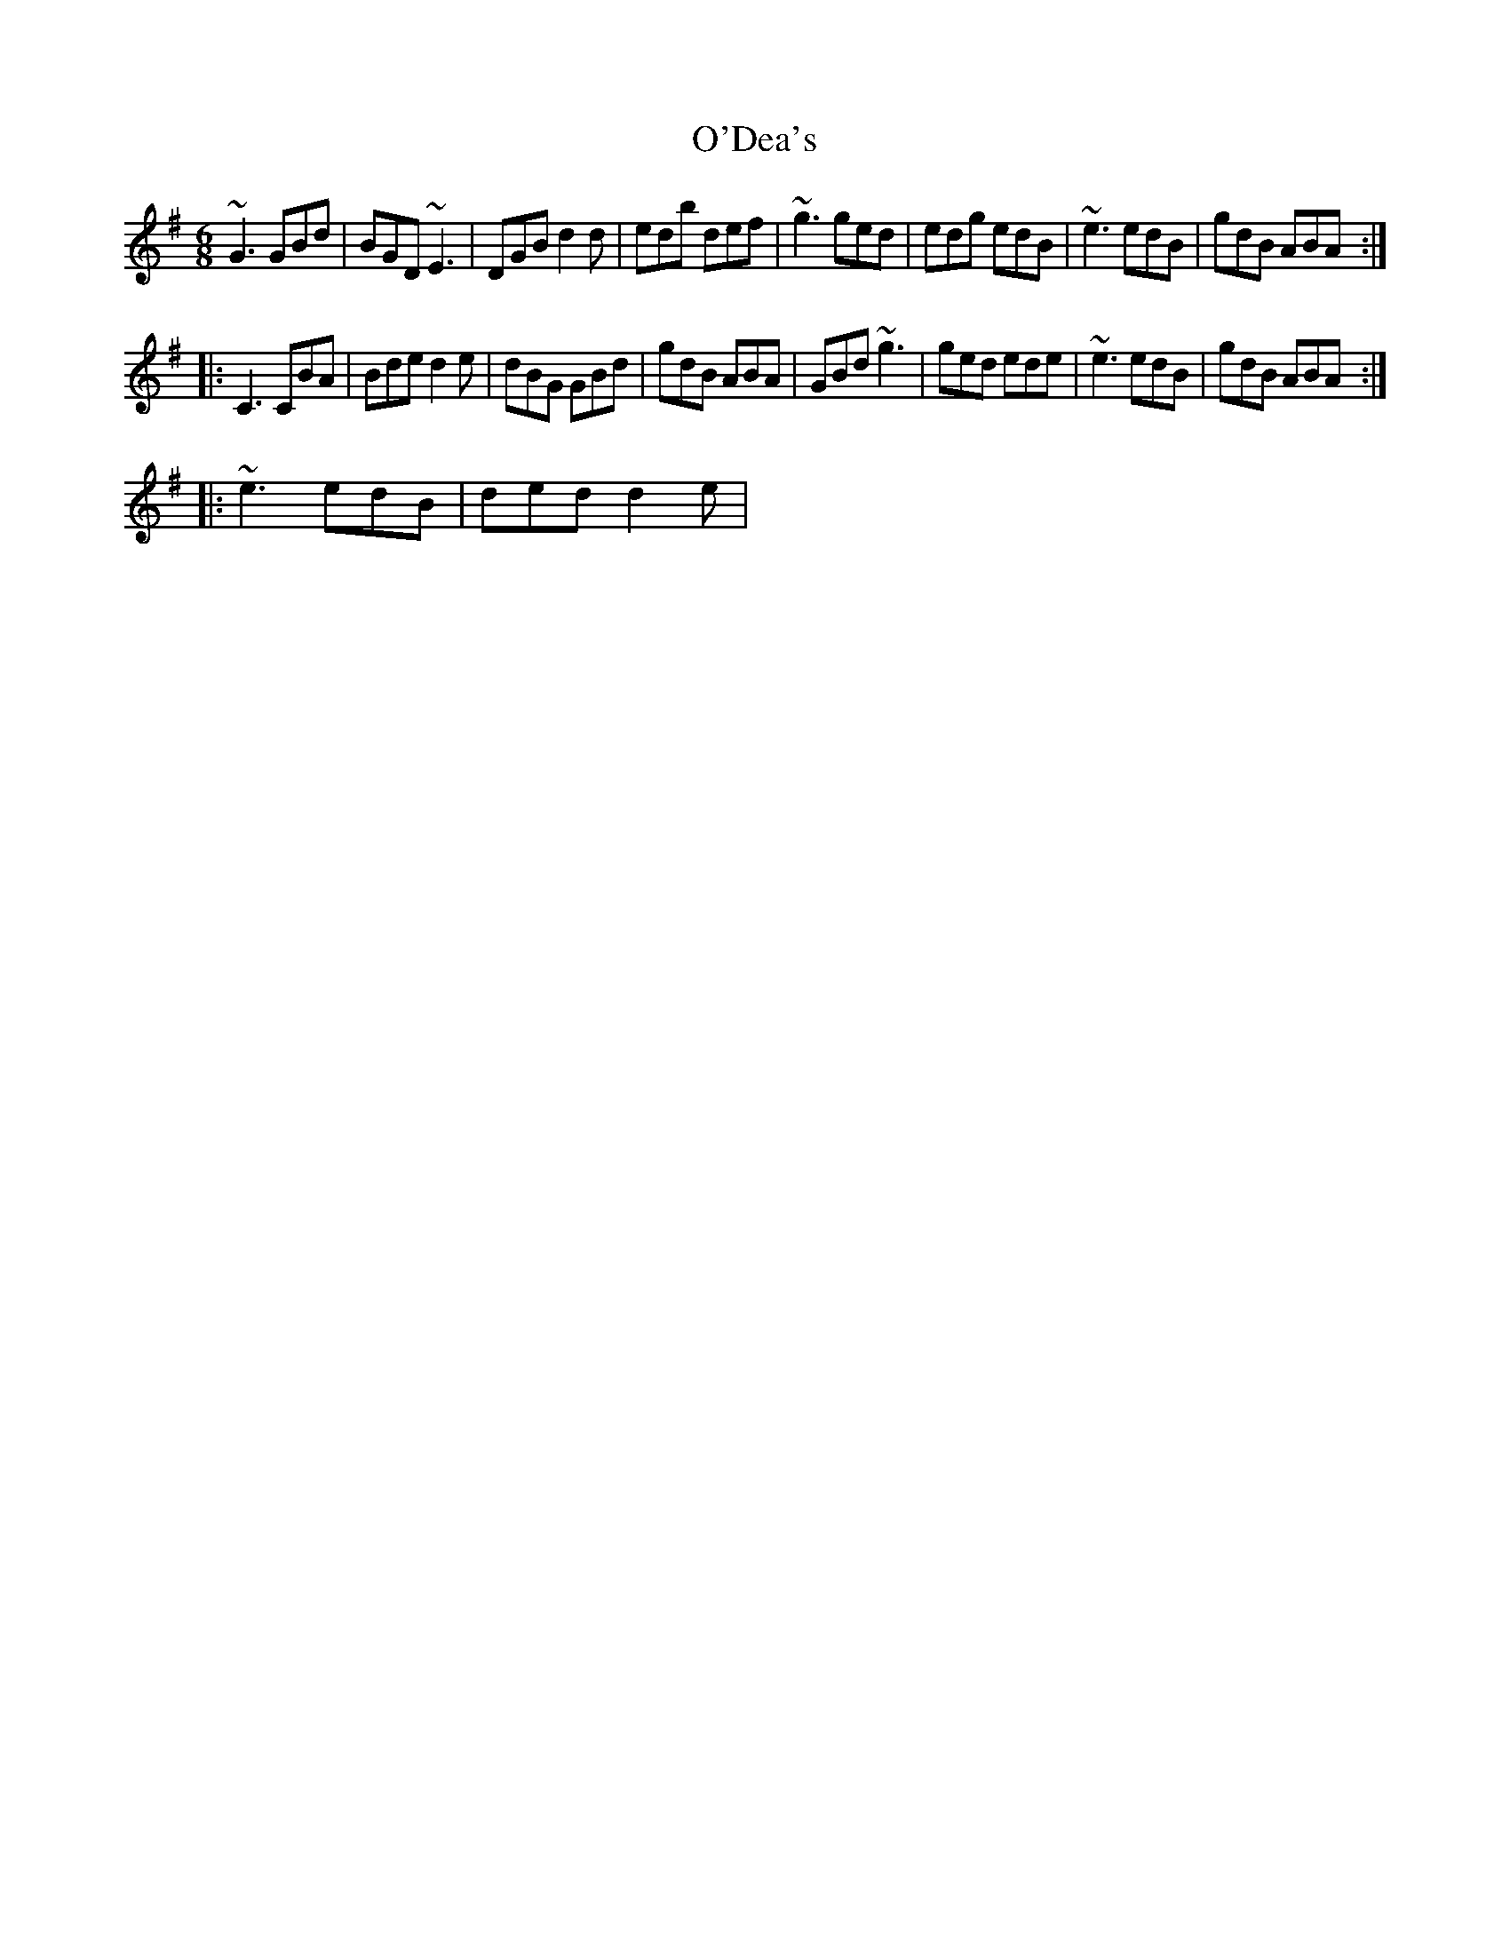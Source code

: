X: 29836
T: O'Dea's
R: jig
M: 6/8
K: Gmajor
~G3 GBd|BGD ~E3|DGB d2 d|edb def|~g3 ged|edg edB|~e3 edB|gdB ABA:|
|:C3 CBA|Bde d2 e|dBG GBd|gdB ABA|GBd ~g3|ged ede|~e3 edB|gdB ABA:|
|:~e3 edB|ded d2 e|

